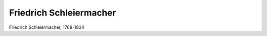 Friedrich Schleiermacher
========================

.. image:: FSchlei1-small.jpg
   :alt:

Friedrich Schleiermacher, 1768-1834

.. rst-class:: source

  (Deutsches Taschenbuch auf das Jahr 1838. Hg. von Karl Büchner. Berlin: Duncker u. Humblot 1838.)
